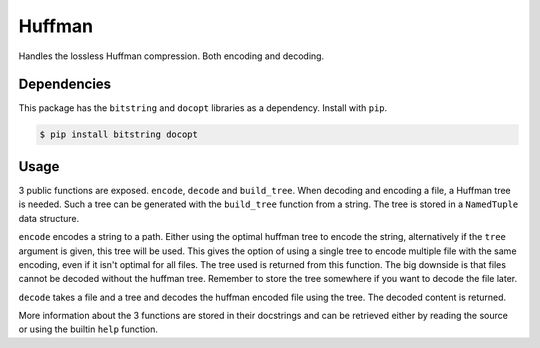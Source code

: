 Huffman
=======

Handles the lossless Huffman compression. Both encoding and decoding.

Dependencies
------------

This package has the ``bitstring`` and ``docopt`` libraries as a dependency.
Install with ``pip``.

.. code-block:: bash

   $ pip install bitstring docopt

Usage
-----

3 public functions are exposed. ``encode``, ``decode`` and ``build_tree``.
When decoding and encoding a file, a Huffman tree is needed. Such a tree can
be generated with the ``build_tree`` function from a string. The tree is
stored in a ``NamedTuple`` data structure.

``encode`` encodes a string to a path. Either using the optimal huffman tree
to encode the string, alternatively if the ``tree`` argument is given, this
tree will be used. This gives the option of using a single tree to encode
multiple file with the same encoding, even if it isn't optimal for all files.
The tree used is returned from this function. The big downside is that files
cannot be decoded without the huffman tree. Remember to store the tree
somewhere if you want to decode the file later.

``decode`` takes a file and a tree and decodes the huffman encoded file using
the tree. The decoded content is returned.

More information about the 3 functions are stored in their docstrings and can
be retrieved either by reading the source or using the builtin ``help``
function.
